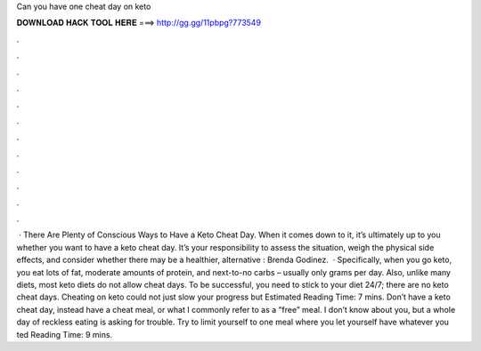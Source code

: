 Can you have one cheat day on keto

𝐃𝐎𝐖𝐍𝐋𝐎𝐀𝐃 𝐇𝐀𝐂𝐊 𝐓𝐎𝐎𝐋 𝐇𝐄𝐑𝐄 ===> http://gg.gg/11pbpg?773549

.

.

.

.

.

.

.

.

.

.

.

.

 · There Are Plenty of Conscious Ways to Have a Keto Cheat Day. When it comes down to it, it’s ultimately up to you whether you want to have a keto cheat day. It’s your responsibility to assess the situation, weigh the physical side effects, and consider whether there may be a healthier, alternative : Brenda Godinez.  · Specifically, when you go keto, you eat lots of fat, moderate amounts of protein, and next-to-no carbs – usually only grams per day. Also, unlike many diets, most keto diets do not allow cheat days. To be successful, you need to stick to your diet 24/7; there are no keto cheat days. Cheating on keto could not just slow your progress but Estimated Reading Time: 7 mins. Don’t have a keto cheat day, instead have a cheat meal, or what I commonly refer to as a “free” meal. I don’t know about you, but a whole day of reckless eating is asking for trouble. Try to limit yourself to one meal where you let yourself have whatever you ted Reading Time: 9 mins.